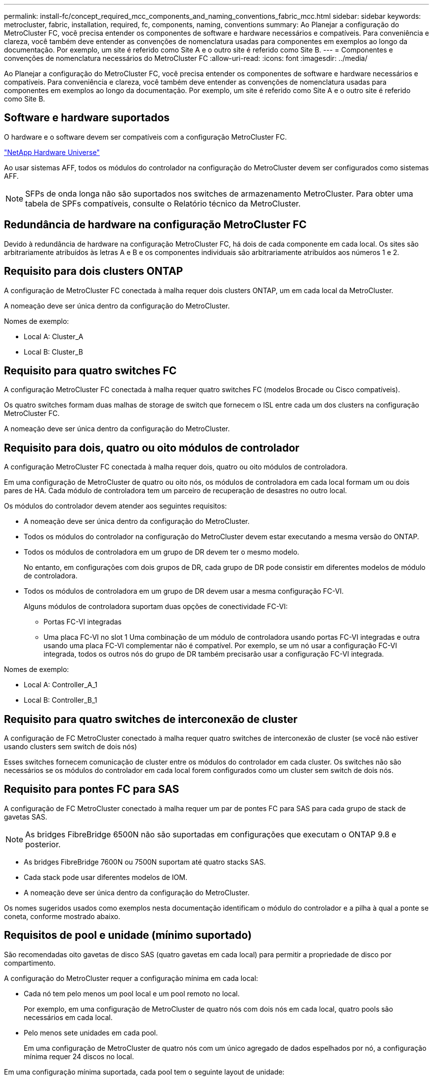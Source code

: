---
permalink: install-fc/concept_required_mcc_components_and_naming_conventions_fabric_mcc.html 
sidebar: sidebar 
keywords: metrocluster, fabric, installation, required, fc, components, naming, conventions 
summary: Ao Planejar a configuração do MetroCluster FC, você precisa entender os componentes de software e hardware necessários e compatíveis. Para conveniência e clareza, você também deve entender as convenções de nomenclatura usadas para componentes em exemplos ao longo da documentação. Por exemplo, um site é referido como Site A e o outro site é referido como Site B. 
---
= Componentes e convenções de nomenclatura necessários do MetroCluster FC
:allow-uri-read: 
:icons: font
:imagesdir: ../media/


[role="lead"]
Ao Planejar a configuração do MetroCluster FC, você precisa entender os componentes de software e hardware necessários e compatíveis. Para conveniência e clareza, você também deve entender as convenções de nomenclatura usadas para componentes em exemplos ao longo da documentação. Por exemplo, um site é referido como Site A e o outro site é referido como Site B.



== Software e hardware suportados

O hardware e o software devem ser compatíveis com a configuração MetroCluster FC.

https://hwu.netapp.com["NetApp Hardware Universe"]

Ao usar sistemas AFF, todos os módulos do controlador na configuração do MetroCluster devem ser configurados como sistemas AFF.


NOTE: SFPs de onda longa não são suportados nos switches de armazenamento MetroCluster. Para obter uma tabela de SPFs compatíveis, consulte o Relatório técnico da MetroCluster.



== Redundância de hardware na configuração MetroCluster FC

Devido à redundância de hardware na configuração MetroCluster FC, há dois de cada componente em cada local. Os sites são arbitrariamente atribuídos às letras A e B e os componentes individuais são arbitrariamente atribuídos aos números 1 e 2.



== Requisito para dois clusters ONTAP

A configuração de MetroCluster FC conectada à malha requer dois clusters ONTAP, um em cada local da MetroCluster.

A nomeação deve ser única dentro da configuração do MetroCluster.

Nomes de exemplo:

* Local A: Cluster_A
* Local B: Cluster_B




== Requisito para quatro switches FC

A configuração MetroCluster FC conectada à malha requer quatro switches FC (modelos Brocade ou Cisco compatíveis).

Os quatro switches formam duas malhas de storage de switch que fornecem o ISL entre cada um dos clusters na configuração MetroCluster FC.

A nomeação deve ser única dentro da configuração do MetroCluster.



== Requisito para dois, quatro ou oito módulos de controlador

A configuração MetroCluster FC conectada à malha requer dois, quatro ou oito módulos de controladora.

Em uma configuração de MetroCluster de quatro ou oito nós, os módulos de controladora em cada local formam um ou dois pares de HA. Cada módulo de controladora tem um parceiro de recuperação de desastres no outro local.

Os módulos do controlador devem atender aos seguintes requisitos:

* A nomeação deve ser única dentro da configuração do MetroCluster.
* Todos os módulos do controlador na configuração do MetroCluster devem estar executando a mesma versão do ONTAP.
* Todos os módulos de controladora em um grupo de DR devem ter o mesmo modelo.
+
No entanto, em configurações com dois grupos de DR, cada grupo de DR pode consistir em diferentes modelos de módulo de controladora.

* Todos os módulos de controladora em um grupo de DR devem usar a mesma configuração FC-VI.
+
Alguns módulos de controladora suportam duas opções de conectividade FC-VI:

+
** Portas FC-VI integradas
** Uma placa FC-VI no slot 1 Uma combinação de um módulo de controladora usando portas FC-VI integradas e outra usando uma placa FC-VI complementar não é compatível. Por exemplo, se um nó usar a configuração FC-VI integrada, todos os outros nós do grupo de DR também precisarão usar a configuração FC-VI integrada.




Nomes de exemplo:

* Local A: Controller_A_1
* Local B: Controller_B_1




== Requisito para quatro switches de interconexão de cluster

A configuração de FC MetroCluster conectado à malha requer quatro switches de interconexão de cluster (se você não estiver usando clusters sem switch de dois nós)

Esses switches fornecem comunicação de cluster entre os módulos do controlador em cada cluster. Os switches não são necessários se os módulos do controlador em cada local forem configurados como um cluster sem switch de dois nós.



== Requisito para pontes FC para SAS

A configuração de FC MetroCluster conectado à malha requer um par de pontes FC para SAS para cada grupo de stack de gavetas SAS.


NOTE: As bridges FibreBridge 6500N não são suportadas em configurações que executam o ONTAP 9.8 e posterior.

* As bridges FibreBridge 7600N ou 7500N suportam até quatro stacks SAS.
* Cada stack pode usar diferentes modelos de IOM.
* A nomeação deve ser única dentro da configuração do MetroCluster.


Os nomes sugeridos usados como exemplos nesta documentação identificam o módulo do controlador e a pilha à qual a ponte se coneta, conforme mostrado abaixo.



== Requisitos de pool e unidade (mínimo suportado)

São recomendadas oito gavetas de disco SAS (quatro gavetas em cada local) para permitir a propriedade de disco por compartimento.

A configuração do MetroCluster requer a configuração mínima em cada local:

* Cada nó tem pelo menos um pool local e um pool remoto no local.
+
Por exemplo, em uma configuração de MetroCluster de quatro nós com dois nós em cada local, quatro pools são necessários em cada local.

* Pelo menos sete unidades em cada pool.
+
Em uma configuração de MetroCluster de quatro nós com um único agregado de dados espelhados por nó, a configuração mínima requer 24 discos no local.



Em uma configuração mínima suportada, cada pool tem o seguinte layout de unidade:

* Três unidades raiz
* Três unidades de dados
* Uma unidade sobressalente


Em uma configuração mínima com suporte, pelo menos um compartimento é necessário por local.

As configurações do MetroCluster são compatíveis com RAID-DP e RAID4.



== Considerações sobre o local da unidade para compartimentos parcialmente preenchidos

Para a atribuição automática correta de unidades ao usar compartimentos com metade população (12 unidades em um compartimento de 24 unidades), as unidades devem estar localizadas nos slots 0-5 e 18-23.

Em uma configuração com um compartimento parcialmente preenchido, as unidades precisam ser distribuídas uniformemente nos quatro quadrantes da gaveta.



== Misturando módulos IOM12 e IOM 6 em uma pilha

Sua versão do ONTAP deve suportar a mistura de prateleiras. Consulte a ferramenta de Matriz de interoperabilidade (IMT) para ver se a sua versão do ONTAP suporta a mistura de prateleiras. https://imt.netapp.com/matrix/["IMT"^]



== Convenções de nomenclatura de ponte

As pontes usam o seguinte exemplo de nomenclatura:

`bridge_site_stack grouplocation in pair`

|===


| Esta parte do nome... | Identifica o... | Valores possíveis... 


 a| 
local
 a| 
Local no qual o par de pontes reside fisicamente.
 a| 
A ou B



 a| 
grupo de pilha
 a| 
Número do grupo de pilha ao qual o par de ponte se coneta.

FibreBridge 7600N ou 7500N bridges suportam até quatro stacks no grupo stack.

O grupo de stack não pode conter mais de 10 gavetas de storage.
 a| 
1, 2, etc.



 a| 
localização em par
 a| 
Ponte dentro do par de ponte.Um par de pontes se coneta a um grupo de pilha específico.
 a| 
a ou b

|===
Exemplos de nomes de bridge para um grupo de pilha em cada local:

* bridge_A_1a
* bridge_A_1b
* bridge_B_1a
* bridge_B_1b

